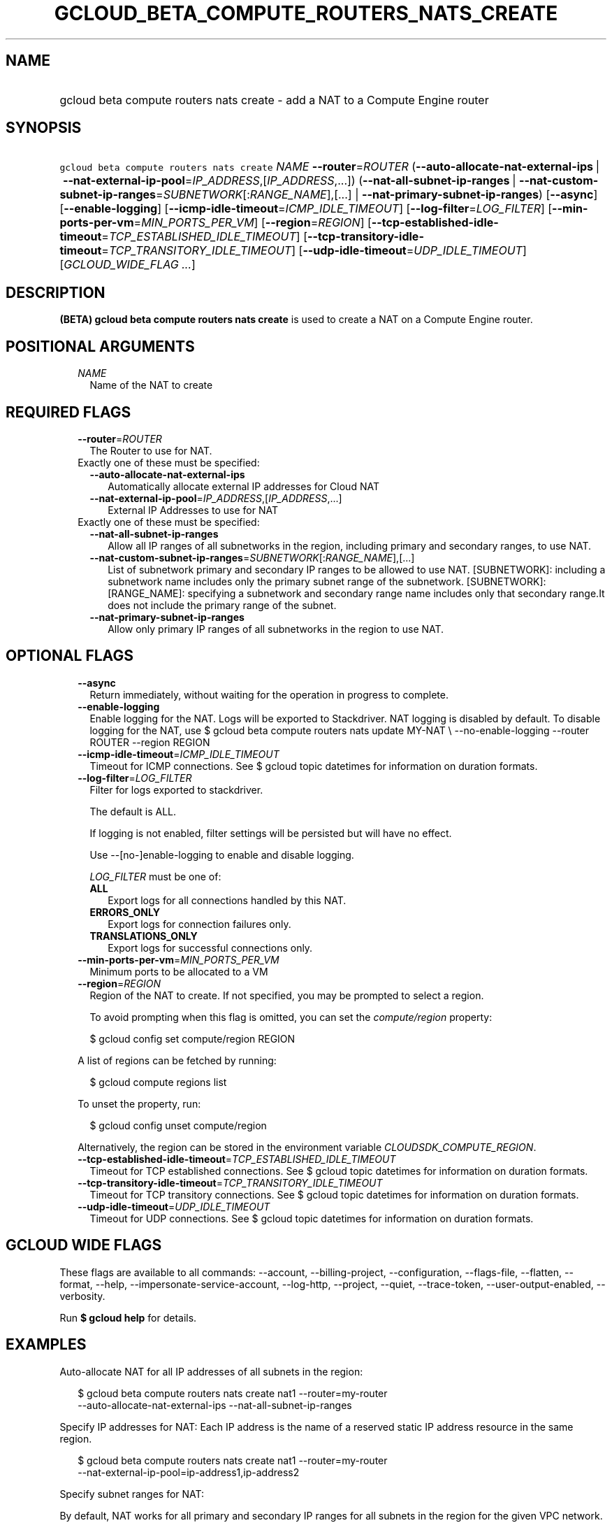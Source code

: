 
.TH "GCLOUD_BETA_COMPUTE_ROUTERS_NATS_CREATE" 1



.SH "NAME"
.HP
gcloud beta compute routers nats create \- add a NAT to a Compute Engine router



.SH "SYNOPSIS"
.HP
\f5gcloud beta compute routers nats create\fR \fINAME\fR \fB\-\-router\fR=\fIROUTER\fR (\fB\-\-auto\-allocate\-nat\-external\-ips\fR\ |\ \fB\-\-nat\-external\-ip\-pool\fR=\fIIP_ADDRESS\fR,[\fIIP_ADDRESS\fR,...]) (\fB\-\-nat\-all\-subnet\-ip\-ranges\fR\ |\ \fB\-\-nat\-custom\-subnet\-ip\-ranges\fR=\fISUBNETWORK\fR[:\fIRANGE_NAME\fR],[...]\ |\ \fB\-\-nat\-primary\-subnet\-ip\-ranges\fR) [\fB\-\-async\fR] [\fB\-\-enable\-logging\fR] [\fB\-\-icmp\-idle\-timeout\fR=\fIICMP_IDLE_TIMEOUT\fR] [\fB\-\-log\-filter\fR=\fILOG_FILTER\fR] [\fB\-\-min\-ports\-per\-vm\fR=\fIMIN_PORTS_PER_VM\fR] [\fB\-\-region\fR=\fIREGION\fR] [\fB\-\-tcp\-established\-idle\-timeout\fR=\fITCP_ESTABLISHED_IDLE_TIMEOUT\fR] [\fB\-\-tcp\-transitory\-idle\-timeout\fR=\fITCP_TRANSITORY_IDLE_TIMEOUT\fR] [\fB\-\-udp\-idle\-timeout\fR=\fIUDP_IDLE_TIMEOUT\fR] [\fIGCLOUD_WIDE_FLAG\ ...\fR]



.SH "DESCRIPTION"

\fB(BETA)\fR \fBgcloud beta compute routers nats create\fR is used to create a
NAT on a Compute Engine router.



.SH "POSITIONAL ARGUMENTS"

.RS 2m
.TP 2m
\fINAME\fR
Name of the NAT to create


.RE
.sp

.SH "REQUIRED FLAGS"

.RS 2m
.TP 2m
\fB\-\-router\fR=\fIROUTER\fR
The Router to use for NAT.

.TP 2m

Exactly one of these must be specified:

.RS 2m
.TP 2m
\fB\-\-auto\-allocate\-nat\-external\-ips\fR
Automatically allocate external IP addresses for Cloud NAT

.TP 2m
\fB\-\-nat\-external\-ip\-pool\fR=\fIIP_ADDRESS\fR,[\fIIP_ADDRESS\fR,...]
External IP Addresses to use for NAT

.RE
.sp
.TP 2m

Exactly one of these must be specified:

.RS 2m
.TP 2m
\fB\-\-nat\-all\-subnet\-ip\-ranges\fR
Allow all IP ranges of all subnetworks in the region, including primary and
secondary ranges, to use NAT.

.TP 2m
\fB\-\-nat\-custom\-subnet\-ip\-ranges\fR=\fISUBNETWORK\fR[:\fIRANGE_NAME\fR],[...]
List of subnetwork primary and secondary IP ranges to be allowed to use NAT.
[SUBNETWORK]: including a subnetwork name includes only the primary subnet range
of the subnetwork. [SUBNETWORK]:[RANGE_NAME]: specifying a subnetwork and
secondary range name includes only that secondary range.It does not include the
primary range of the subnet.

.TP 2m
\fB\-\-nat\-primary\-subnet\-ip\-ranges\fR
Allow only primary IP ranges of all subnetworks in the region to use NAT.


.RE
.RE
.sp

.SH "OPTIONAL FLAGS"

.RS 2m
.TP 2m
\fB\-\-async\fR
Return immediately, without waiting for the operation in progress to complete.

.TP 2m
\fB\-\-enable\-logging\fR
Enable logging for the NAT. Logs will be exported to Stackdriver. NAT logging is
disabled by default. To disable logging for the NAT, use $ gcloud beta compute
routers nats update MY\-NAT \e \-\-no\-enable\-logging \-\-router ROUTER
\-\-region REGION

.TP 2m
\fB\-\-icmp\-idle\-timeout\fR=\fIICMP_IDLE_TIMEOUT\fR
Timeout for ICMP connections. See $ gcloud topic datetimes for information on
duration formats.

.TP 2m
\fB\-\-log\-filter\fR=\fILOG_FILTER\fR
Filter for logs exported to stackdriver.

The default is ALL.

If logging is not enabled, filter settings will be persisted but will have no
effect.

Use \-\-[no\-]enable\-logging to enable and disable logging.

\fILOG_FILTER\fR must be one of:

.RS 2m
.TP 2m
\fBALL\fR
Export logs for all connections handled by this NAT.
.TP 2m
\fBERRORS_ONLY\fR
Export logs for connection failures only.
.TP 2m
\fBTRANSLATIONS_ONLY\fR
Export logs for successful connections only.
.RE
.sp


.TP 2m
\fB\-\-min\-ports\-per\-vm\fR=\fIMIN_PORTS_PER_VM\fR
Minimum ports to be allocated to a VM

.TP 2m
\fB\-\-region\fR=\fIREGION\fR
Region of the NAT to create. If not specified, you may be prompted to select a
region.

To avoid prompting when this flag is omitted, you can set the
\f5\fIcompute/region\fR\fR property:

.RS 2m
$ gcloud config set compute/region REGION
.RE

A list of regions can be fetched by running:

.RS 2m
$ gcloud compute regions list
.RE

To unset the property, run:

.RS 2m
$ gcloud config unset compute/region
.RE

Alternatively, the region can be stored in the environment variable
\f5\fICLOUDSDK_COMPUTE_REGION\fR\fR.

.TP 2m
\fB\-\-tcp\-established\-idle\-timeout\fR=\fITCP_ESTABLISHED_IDLE_TIMEOUT\fR
Timeout for TCP established connections. See $ gcloud topic datetimes for
information on duration formats.

.TP 2m
\fB\-\-tcp\-transitory\-idle\-timeout\fR=\fITCP_TRANSITORY_IDLE_TIMEOUT\fR
Timeout for TCP transitory connections. See $ gcloud topic datetimes for
information on duration formats.

.TP 2m
\fB\-\-udp\-idle\-timeout\fR=\fIUDP_IDLE_TIMEOUT\fR
Timeout for UDP connections. See $ gcloud topic datetimes for information on
duration formats.


.RE
.sp

.SH "GCLOUD WIDE FLAGS"

These flags are available to all commands: \-\-account, \-\-billing\-project,
\-\-configuration, \-\-flags\-file, \-\-flatten, \-\-format, \-\-help,
\-\-impersonate\-service\-account, \-\-log\-http, \-\-project, \-\-quiet,
\-\-trace\-token, \-\-user\-output\-enabled, \-\-verbosity.

Run \fB$ gcloud help\fR for details.



.SH "EXAMPLES"

Auto\-allocate NAT for all IP addresses of all subnets in the region:

.RS 2m
$ gcloud beta compute routers nats create nat1 \-\-router=my\-router
  \-\-auto\-allocate\-nat\-external\-ips \-\-nat\-all\-subnet\-ip\-ranges
.RE

Specify IP addresses for NAT: Each IP address is the name of a reserved static
IP address resource in the same region.

.RS 2m
$ gcloud beta compute routers nats create nat1 \-\-router=my\-router
  \-\-nat\-external\-ip\-pool=ip\-address1,ip\-address2
.RE

Specify subnet ranges for NAT:

By default, NAT works for all primary and secondary IP ranges for all subnets in
the region for the given VPC network. You can restrict which subnet primary and
secondary ranges can use NAT.

.RS 2m
$ gcloud beta compute routers nats create nat1 \-\-router=my\-router
  \-\-auto\-allocate\-nat\-external\-ips
  \-\-nat\-custom\-subnet\-ip\-ranges=subnet\-1,subnet\-3:secondary\-range\-1
.RE



.SH "NOTES"

This command is currently in BETA and may change without notice. These variants
are also available:

.RS 2m
$ gcloud compute routers nats create
$ gcloud alpha compute routers nats create
.RE

